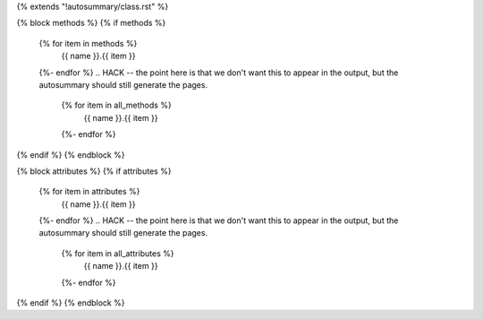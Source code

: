{% extends "!autosummary/class.rst" %}

{% block methods %}
{% if methods %}
    .. autosummary::
       :toctree:
    {% for item in methods %}
       {{ name }}.{{ item }}
    {%- endfor %}
    .. HACK -- the point here is that we don't want this to appear in the output, but the autosummary should still generate the pages.
      {% for item in all_methods %}
         {{ name }}.{{ item }}
      {%- endfor %}
{% endif %}
{% endblock %}

{% block attributes %}
{% if attributes %}
    .. autosummary::
       :toctree:
    {% for item in attributes %}
       {{ name }}.{{ item }}
    {%- endfor %}
    .. HACK -- the point here is that we don't want this to appear in the output, but the autosummary should still generate the pages.
      {% for item in all_attributes %}
         {{ name }}.{{ item }}
      {%- endfor %}
{% endif %}
{% endblock %}
